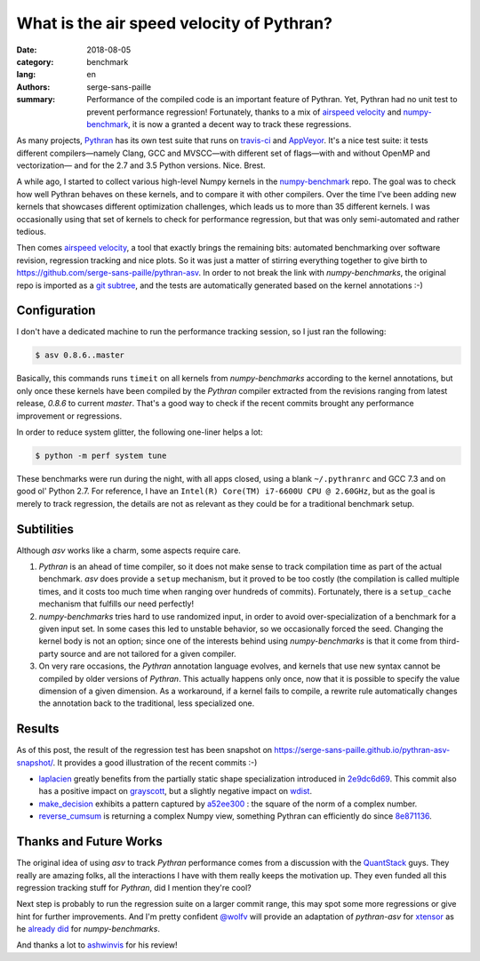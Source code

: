 What is the air speed velocity of Pythran?
##########################################

:date: 2018-08-05
:category: benchmark
:lang: en
:authors: serge-sans-paille
:summary: Performance of the compiled code is an important feature of Pythran.
          Yet, Pythran had no unit test to prevent performance regression! Fortunately,
          thanks to a mix of `airspeed velocity
          <https://github.com/airspeed-velocity/asv/>`_ and `numpy-benchmark
          <https://github.com/serge-sans-paille/numpy-benchmarks/>`_, it is now a granted
          a decent way to track these regressions.

As many projects, `Pythran <https://github.com/serge-sans-paille/pythran>`_ has
its own test suite that runs on `travis-ci <http://travis-ci.org/>`_ and
`AppVeyor <http://appveyor.com/>`_. It's a nice test suite: it tests different
compilers—namely Clang, GCC and MVSCC—with different set of flags—with and
without OpenMP and vectorization— and for the 2.7 and 3.5 Python versions.
Nice. Brest.

A while ago, I started to collect various high-level Numpy kernels in the
`numpy-benchmark <https://github.com/serge-sans-paille/numpy-benchmarks/>`_
repo. The goal was to check how well Pythran behaves on these kernels, and to
compare it with other compilers. Over the time I've been adding new kernels
that showcases different optimization challenges, which leads us to more than 35
different kernels. I was occasionally using that set of kernels to check for
performance regression, but that was only semi-automated and rather tedious.

Then comes `airspeed velocity <https://github.com/airspeed-velocity/asv/>`_, a
tool that exactly brings the remaining bits: automated benchmarking over
software revision, regression tracking and nice plots. So it was just a matter
of stirring everything together to give birth to
https://github.com/serge-sans-paille/pythran-asv. In order to not break the
link with *numpy-benchmarks*, the original repo is imported as a `git subtree
<https://github.com/git/git/blob/master/contrib/subtree/git-subtree.txt>`_, and
the tests are automatically generated based on the kernel annotations :-)

Configuration
=============

I don't have a dedicated machine to run the performance tracking session, so I just ran the following:

.. code-block:: sh

    $ asv 0.8.6..master

Basically, this commands runs ``timeit`` on all kernels from *numpy-benchmarks*
according to the kernel annotations, but only once these kernels have been
compiled by the *Pythran* compiler extracted from the revisions ranging from
latest release, *0.8.6* to current *master*. That's a good way to check if the recent
commits brought any performance improvement or regressions.

In order to reduce system glitter, the following one-liner helps a lot:

.. code-block:: sh

    $ python -m perf system tune


These benchmarks were run during the night, with all apps closed, using a
blank ``~/.pythranrc`` and GCC 7.3 and on good ol' Python 2.7. For
reference, I have an ``Intel(R) Core(TM) i7-6600U CPU @ 2.60GHz``, but as
the goal is merely to track regression, the details are not as relevant as
they could be for a traditional benchmark setup.

Subtilities
===========

Although *asv* works like a charm, some aspects require care.

1. *Pythran* is an ahead of time compiler, so it does not make sense to track
   compilation time as part of the actual benchmark. *asv* does provide a
   ``setup`` mechanism, but it proved to be too costly (the compilation is
   called multiple times, and it costs too much time when ranging over hundreds
   of commits). Fortunately, there is a ``setup_cache`` mechanism that fulfills
   our need perfectly!

2. *numpy-benchmarks* tries hard to use randomized input, in order to avoid
   over-specialization of a benchmark for a given input set. In some cases this
   led to unstable behavior, so we occasionally forced the seed. Changing the
   kernel body is not an option; since one of the interests behind using
   *numpy-benchmarks* is that it come from third-party source and
   are not tailored for a given compiler.

3. On very rare occasions, the *Pythran* annotation language evolves, and
   kernels that use new syntax cannot be compiled by older versions of
   *Pythran*. This actually happens only once, now that it is possible to
   specify the value dimension of a given dimension. As a workaround, if a
   kernel fails to compile, a rewrite rule automatically changes the annotation
   back to the traditional, less specialized one.

Results
=======

As of this post, the result of the regression test has been snapshot on
https://serge-sans-paille.github.io/pythran-asv-snapshot/. It provides a good
illustration of the recent commits :-)

- `laplacien
  <https://serge-sans-paille.github.io/pythran-asv-snapshot#benchmarks.TimeSuite.time_laplacien>`_
  greatly benefits from the partially static shape specialization introduced in
  `2e9dc6d69
  <https://github.com/serge-sans-paille/pythran/tree/2e9dc6d694feae2be378fa5351e2cf5ad0c19f1>`_.
  This commit also has a positive impact on `grayscott
  <https://serge-sans-paille.github.io/pythran-asv-snapshot#benchmarks.TimeSuite.time_grayscott>`_,
  but a slightly negative impact on `wdist
  <https://serge-sans-paille.github.io/pythran-asv-snapshot#benchmarks.TimeSuite.time_wdist>`_.

- `make_decision <https://serge-sans-paille.github.io/pythran-asv-snapshot#benchmarks.TimeSuite.time_make_decision>`_ exhibits a pattern captured by
  `a52ee300
  <https://github.com/serge-sans-paille/pythran/tree/a52ee30084549125ef34448f5ccf3013874331a9>`_
  : the square of the norm of a complex number.

- `reverse_cumsum <https://serge-sans-paille.github.io/pythran-asv-snapshot#benchmarks.TimeSuite.time_reverse_cumsum>`_ is returning a complex Numpy view, something Pythran can
  efficiently do since `8e871136
  <https://github.com/serge-sans-paille/pythran/tree/8e8711365899009634653cc7e11a8cd36001c0c7>`_.


Thanks and Future Works
=======================

The original idea of using *asv* to track *Pythran* performance comes from a
discussion with the `QuantStack <http://quantstack.net/>`_ guys. They really
are amazing folks, all the interactions I have with them really keeps the
motivation up. They even funded all this regression tracking stuff for *Pythran*,
did I mention they're cool?

Next step is probably to run the regression suite on a larger commit range,
this may spot some more regressions or give hint for further improvements. And
I'm pretty confident `@wolfv <https://twitter.com/wuoulf>`_ will provide an
adaptation of *pythran-asv* for `xtensor
<https://github.com/QuantStack/xtensor>`_ as he `already did
<https://twitter.com/wuoulf/status/1016710926047825920>`_ for
*numpy-benchmarks*.

And thanks a lot to `ashwinvis <https://ashwinvis.github.io/>`_ for his review!

